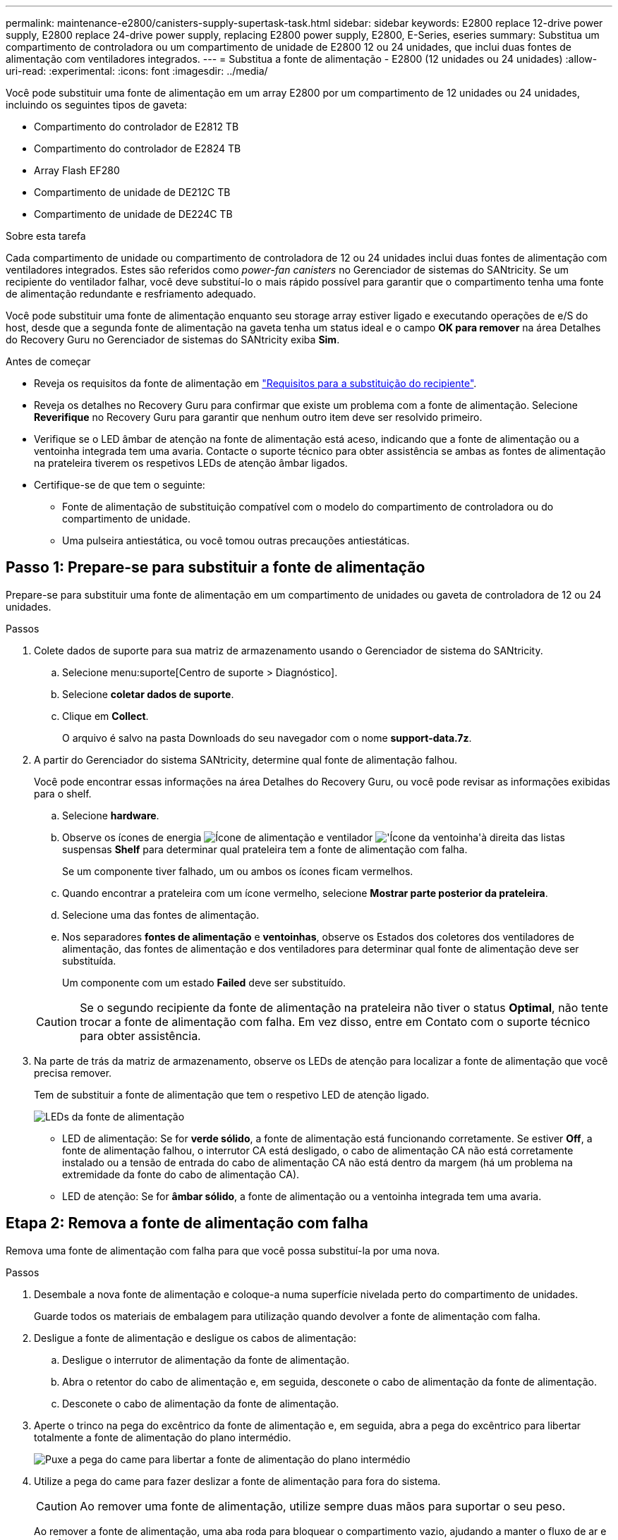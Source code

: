 ---
permalink: maintenance-e2800/canisters-supply-supertask-task.html 
sidebar: sidebar 
keywords: E2800 replace 12-drive power supply, E2800 replace 24-drive power supply, replacing E2800 power supply, E2800, E-Series, eseries 
summary: Substitua um compartimento de controladora ou um compartimento de unidade de E2800 12 ou 24 unidades, que inclui duas fontes de alimentação com ventiladores integrados. 
---
= Substitua a fonte de alimentação - E2800 (12 unidades ou 24 unidades)
:allow-uri-read: 
:experimental: 
:icons: font
:imagesdir: ../media/


[role="lead"]
Você pode substituir uma fonte de alimentação em um array E2800 por um compartimento de 12 unidades ou 24 unidades, incluindo os seguintes tipos de gaveta:

* Compartimento do controlador de E2812 TB
* Compartimento do controlador de E2824 TB
* Array Flash EF280
* Compartimento de unidade de DE212C TB
* Compartimento de unidade de DE224C TB


.Sobre esta tarefa
Cada compartimento de unidade ou compartimento de controladora de 12 ou 24 unidades inclui duas fontes de alimentação com ventiladores integrados. Estes são referidos como _power-fan canisters_ no Gerenciador de sistemas do SANtricity. Se um recipiente do ventilador falhar, você deve substituí-lo o mais rápido possível para garantir que o compartimento tenha uma fonte de alimentação redundante e resfriamento adequado.

Você pode substituir uma fonte de alimentação enquanto seu storage array estiver ligado e executando operações de e/S do host, desde que a segunda fonte de alimentação na gaveta tenha um status ideal e o campo *OK para remover* na área Detalhes do Recovery Guru no Gerenciador de sistemas do SANtricity exiba *Sim*.

.Antes de começar
* Reveja os requisitos da fonte de alimentação em link:canisters-overview-supertask-concept.html["Requisitos para a substituição do recipiente"].
* Reveja os detalhes no Recovery Guru para confirmar que existe um problema com a fonte de alimentação. Selecione *Reverifique* no Recovery Guru para garantir que nenhum outro item deve ser resolvido primeiro.
* Verifique se o LED âmbar de atenção na fonte de alimentação está aceso, indicando que a fonte de alimentação ou a ventoinha integrada tem uma avaria. Contacte o suporte técnico para obter assistência se ambas as fontes de alimentação na prateleira tiverem os respetivos LEDs de atenção âmbar ligados.
* Certifique-se de que tem o seguinte:
+
** Fonte de alimentação de substituição compatível com o modelo do compartimento de controladora ou do compartimento de unidade.
** Uma pulseira antiestática, ou você tomou outras precauções antiestáticas.






== Passo 1: Prepare-se para substituir a fonte de alimentação

Prepare-se para substituir uma fonte de alimentação em um compartimento de unidades ou gaveta de controladora de 12 ou 24 unidades.

.Passos
. Colete dados de suporte para sua matriz de armazenamento usando o Gerenciador de sistema do SANtricity.
+
.. Selecione menu:suporte[Centro de suporte > Diagnóstico].
.. Selecione *coletar dados de suporte*.
.. Clique em *Collect*.
+
O arquivo é salvo na pasta Downloads do seu navegador com o nome *support-data.7z*.



. A partir do Gerenciador do sistema SANtricity, determine qual fonte de alimentação falhou.
+
Você pode encontrar essas informações na área Detalhes do Recovery Guru, ou você pode revisar as informações exibidas para o shelf.

+
.. Selecione *hardware*.
.. Observe os ícones de energia image:../media/sam1130_ss_hardware_power_icon_maint-e2800.gif["Ícone de alimentação"] e ventilador image:../media/sam1130_ss_hardware_fan_icon_maint-e2800.gif["'Ícone da ventoinha'"]à direita das listas suspensas *Shelf* para determinar qual prateleira tem a fonte de alimentação com falha.
+
Se um componente tiver falhado, um ou ambos os ícones ficam vermelhos.

.. Quando encontrar a prateleira com um ícone vermelho, selecione *Mostrar parte posterior da prateleira*.
.. Selecione uma das fontes de alimentação.
.. Nos separadores *fontes de alimentação* e *ventoinhas*, observe os Estados dos coletores dos ventiladores de alimentação, das fontes de alimentação e dos ventiladores para determinar qual fonte de alimentação deve ser substituída.
+
Um componente com um estado *Failed* deve ser substituído.

+

CAUTION: Se o segundo recipiente da fonte de alimentação na prateleira não tiver o status *Optimal*, não tente trocar a fonte de alimentação com falha. Em vez disso, entre em Contato com o suporte técnico para obter assistência.



. Na parte de trás da matriz de armazenamento, observe os LEDs de atenção para localizar a fonte de alimentação que você precisa remover.
+
Tem de substituir a fonte de alimentação que tem o respetivo LED de atenção ligado.

+
image::../media/28_dwg_913w_power_supply_back_view_maint-e2800.gif[LEDs da fonte de alimentação]

+
** LED de alimentação: Se for *verde sólido*, a fonte de alimentação está funcionando corretamente. Se estiver *Off*, a fonte de alimentação falhou, o interrutor CA está desligado, o cabo de alimentação CA não está corretamente instalado ou a tensão de entrada do cabo de alimentação CA não está dentro da margem (há um problema na extremidade da fonte do cabo de alimentação CA).
** LED de atenção: Se for *âmbar sólido*, a fonte de alimentação ou a ventoinha integrada tem uma avaria.






== Etapa 2: Remova a fonte de alimentação com falha

Remova uma fonte de alimentação com falha para que você possa substituí-la por uma nova.

.Passos
. Desembale a nova fonte de alimentação e coloque-a numa superfície nivelada perto do compartimento de unidades.
+
Guarde todos os materiais de embalagem para utilização quando devolver a fonte de alimentação com falha.

. Desligue a fonte de alimentação e desligue os cabos de alimentação:
+
.. Desligue o interrutor de alimentação da fonte de alimentação.
.. Abra o retentor do cabo de alimentação e, em seguida, desconete o cabo de alimentação da fonte de alimentação.
.. Desconete o cabo de alimentação da fonte de alimentação.


. Aperte o trinco na pega do excêntrico da fonte de alimentação e, em seguida, abra a pega do excêntrico para libertar totalmente a fonte de alimentação do plano intermédio.
+
image::../media/drw_2600_psu_maint-e2800.gif[Puxe a pega do came para libertar a fonte de alimentação do plano intermédio]

. Utilize a pega do came para fazer deslizar a fonte de alimentação para fora do sistema.
+

CAUTION: Ao remover uma fonte de alimentação, utilize sempre duas mãos para suportar o seu peso.

+
Ao remover a fonte de alimentação, uma aba roda para bloquear o compartimento vazio, ajudando a manter o fluxo de ar e o resfriamento.





== Passo 3: Instale a nova fonte de alimentação

Instale uma nova fonte de alimentação para substituir a que falhou.

.Passos
. Certifique-se de que o interrutor ligar/desligar da nova fonte de alimentação está na posição *Off*.
. Utilizando ambas as mãos, apoie e alinhe as extremidades da fonte de alimentação com a abertura no chassis do sistema e, em seguida, empurre cuidadosamente a fonte de alimentação para o chassis utilizando a pega do excêntrico.
+
As fontes de alimentação são chaveadas e só podem ser instaladas de uma forma.

+

CAUTION: Não utilize força excessiva ao deslizar a fonte de alimentação para o sistema; pode danificar o conetor.

. Feche a pega do excêntrico de forma a que o trinco encaixe na posição de bloqueio e a fonte de alimentação fique totalmente assente.
. Reconecte o cabeamento da fonte de alimentação:
+
.. Reconecte o cabo de alimentação à fonte de alimentação e à fonte de alimentação.
.. Fixe o cabo de alimentação à fonte de alimentação utilizando o fixador do cabo de alimentação.


. Ligue a alimentação do novo recipiente da fonte de alimentação.




== Passo 4: Substituição completa da fonte de alimentação

Confirme se a nova fonte de alimentação está funcionando corretamente, colete dados de suporte e retome as operações normais.

.Passos
. Na nova fonte de alimentação, verifique se o LED verde de alimentação está aceso e o LED âmbar de atenção está desligado.
. No Recovery Guru (Guru de recuperação) no Gerenciador do sistema do SANtricity, selecione *Reverificar* para garantir que o problema foi resolvido.
. Se uma fonte de alimentação com falha ainda estiver sendo relatada, repita as etapas em <<Etapa 2: Remova a fonte de alimentação com falha>>e em <<Passo 3: Instale a nova fonte de alimentação>>. Se o problema continuar a persistir, contacte o suporte técnico.
. Retire a proteçãoão antiestática.
. Colete dados de suporte para sua matriz de armazenamento usando o Gerenciador de sistema do SANtricity.
+
.. Selecione menu:suporte[Centro de suporte > Diagnóstico].
.. Selecione *coletar dados de suporte*.
.. Clique em *Collect*.
+
O arquivo é salvo na pasta Downloads do seu navegador com o nome *support-data.7z*.



. Devolva a peça com falha ao NetApp, conforme descrito nas instruções de RMA fornecidas com o kit.


.O que se segue?
A substituição da fonte de alimentação está concluída. Pode retomar as operações normais.
